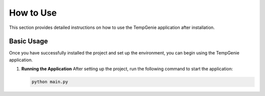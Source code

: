 How to Use
===========

This section provides detailed instructions on how to use the TempGenie application after installation.

Basic Usage
------------

Once you have successfully installed the project and set up the environment, you can begin using the TempGenie application.

1. **Running the Application**
   After setting up the project, run the following command to start the application:

   .. code-block:: bash

       python main.py
